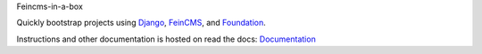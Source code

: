 Feincms-in-a-box


.. image:: https://travis-ci.org/feinheit/feincms-in-a-box.svg?branch=master
    :target: https://travis-ci.org/feinheit/feincms-in-a-box

Quickly bootstrap projects using Django_, FeinCMS_, and Foundation_.

Instructions and other documentation is hosted on read the docs:
Documentation_

.. _Django: https://www.djangoproject.com/
.. _FeinCMS: https://feincms.org/
.. _Foundation: https://foundation.zurb.com/
.. _Documentation: https://feincms-in-a-box.readthedocs.org/
